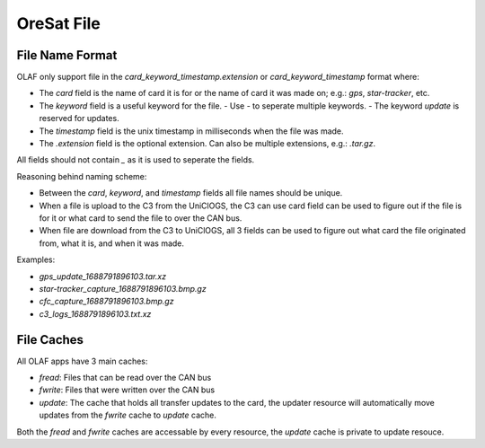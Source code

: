 OreSat File
===========

File Name Format
----------------

OLAF only support file in the `card_keyword_timestamp.extension` or `card_keyword_timestamp`
format where:

- The `card` field is the name of card it is for or the name of card it was made on; e.g.: `gps`,
  `star-tracker`, etc.
- The `keyword` field is a useful keyword for the file.
  - Use `-` to seperate multiple keywords.
  - The keyword `update` is reserved for updates.
- The `timestamp` field is the unix timestamp in milliseconds when the file was made.
- The `.extension` field is the optional extension. Can also be multiple extensions, e.g.:
  `.tar.gz`.

All fields should not contain `_` as it is used to seperate the fields.


Reasoning behind naming scheme:

- Between the `card`, `keyword`, and `timestamp` fields all file names should be unique.
- When a file is upload to the C3 from the UniClOGS, the C3 can use card field can be used to figure
  out if the file is for it or what card to send the file to over the CAN bus.
- When file are download from the C3 to UniClOGS, all 3 fields can be used to figure out what card
  the file originated from, what it is, and when it was made.

Examples:

- `gps_update_1688791896103.tar.xz`
- `star-tracker_capture_1688791896103.bmp.gz`
- `cfc_capture_1688791896103.bmp.gz`
- `c3_logs_1688791896103.txt.xz`


File Caches
-----------

All OLAF apps have 3 main caches:

- `fread`: Files that can be read over the CAN bus
- `fwrite`: Files that were written over the CAN bus
- `update`: The cache that holds all transfer updates to the card, the updater resource will
  automatically move updates from the `fwrite` cache to `update` cache.

Both the `fread` and `fwrite` caches are accessable by every resource, the `update` cache is
private to update resouce.
